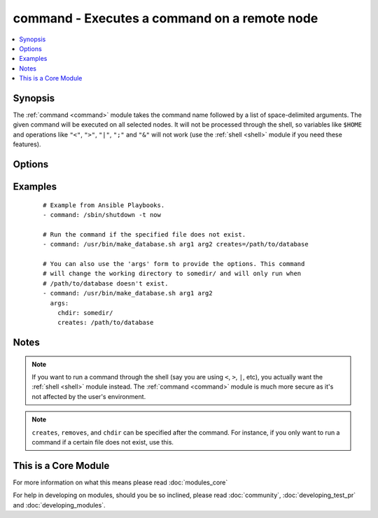 .. _command:


command - Executes a command on a remote node
+++++++++++++++++++++++++++++++++++++++++++++



.. contents::
   :local:
   :depth: 1


Synopsis
--------

The :ref:`command <command>` module takes the command name followed by a list of space-delimited arguments.
The given command will be executed on all selected nodes. It will not be processed through the shell, so variables like ``$HOME`` and operations like ``"<"``, ``">"``, ``"|"``, ``";"`` and ``"&"`` will not work (use the :ref:`shell <shell>` module if you need these features).




Options
-------

.. raw:: html

    <table border=1 cellpadding=4>
    <tr>
    <th class="head">parameter</th>
    <th class="head">required</th>
    <th class="head">default</th>
    <th class="head">choices</th>
    <th class="head">comments</th>
    </tr>
            <tr>
    <td>chdir<br/><div style="font-size: small;"></div></td>
    <td>no</td>
    <td></td>
        <td><ul></ul></td>
        <td><div>cd into this directory before running the command</div></td></tr>
            <tr>
    <td>creates<br/><div style="font-size: small;"></div></td>
    <td>no</td>
    <td></td>
        <td><ul></ul></td>
        <td><div>a filename or (since 2.0) glob pattern, when it already exists, this step will <b>not</b> be run.</div></td></tr>
            <tr>
    <td>executable<br/><div style="font-size: small;"></div></td>
    <td>no</td>
    <td></td>
        <td><ul></ul></td>
        <td><div>change the shell used to execute the command. Should be an absolute path to the executable.</div></td></tr>
            <tr>
    <td>free_form<br/><div style="font-size: small;"></div></td>
    <td>yes</td>
    <td></td>
        <td><ul></ul></td>
        <td><div>the command module takes a free form command to run.  There is no parameter actually named 'free form'. See the examples!</div></td></tr>
            <tr>
    <td>removes<br/><div style="font-size: small;"></div></td>
    <td>no</td>
    <td></td>
        <td><ul></ul></td>
        <td><div>a filename or (since 2.0) glob pattern, when it does not exist, this step will <b>not</b> be run.</div></td></tr>
            <tr>
    <td>warn<br/><div style="font-size: small;"> (added in 1.8)</div></td>
    <td>no</td>
    <td>True</td>
        <td><ul></ul></td>
        <td><div>if command warnings are on in ansible.cfg, do not warn about this particular line if set to no/false.</div></td></tr>
        </table>
    </br>



Examples
--------

 ::

    # Example from Ansible Playbooks.
    - command: /sbin/shutdown -t now
    
    # Run the command if the specified file does not exist.
    - command: /usr/bin/make_database.sh arg1 arg2 creates=/path/to/database
    
    # You can also use the 'args' form to provide the options. This command
    # will change the working directory to somedir/ and will only run when
    # /path/to/database doesn't exist.
    - command: /usr/bin/make_database.sh arg1 arg2
      args:
        chdir: somedir/
        creates: /path/to/database


Notes
-----

.. note:: If you want to run a command through the shell (say you are using ``<``, ``>``, ``|``, etc), you actually want the :ref:`shell <shell>` module instead. The :ref:`command <command>` module is much more secure as it's not affected by the user's environment.
.. note::  ``creates``, ``removes``, and ``chdir`` can be specified after the command. For instance, if you only want to run a command if a certain file does not exist, use this.


    
This is a Core Module
---------------------

For more information on what this means please read :doc:`modules_core`

    
For help in developing on modules, should you be so inclined, please read :doc:`community`, :doc:`developing_test_pr` and :doc:`developing_modules`.

